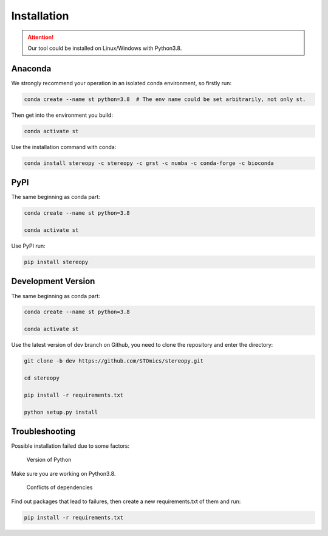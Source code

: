 Installation
============

.. attention::
    Our tool could be installed on Linux/Windows with Python3.8.

Anaconda
---------

We strongly recommend your operation in an isolated conda environment, so firstly run:

.. code-block:: 

    conda create --name st python=3.8  # The env name could be set arbitrarily, not only st.

Then get into the environment you build:

.. code-block:: 

    conda activate st

Use the installation command with conda:

.. code-block:: 

    conda install stereopy -c stereopy -c grst -c numba -c conda-forge -c bioconda

PyPI
----

The same beginning as conda part:

.. code-block:: 
    
    conda create --name st python=3.8

    conda activate st


Use PyPI run:

.. code-block:: 

    pip install stereopy

Development Version
--------------------

The same beginning as conda part:

.. code-block:: 

    conda create --name st python=3.8

    conda activate st


Use the latest version of dev branch on Github, you need to clone the repository and enter the directory: 

.. code-block:: 

    git clone -b dev https://github.com/STOmics/stereopy.git

    cd stereopy

    pip install -r requirements.txt

    python setup.py install


Troubleshooting 
----------------

Possible installation failed due to some factors:

    Version of Python

Make sure you are working on Python3.8.

    Conflicts of dependencies

Find out packages that lead to failures, then create a new requirements.txt of them and run:

.. code-block:: 

    pip install -r requirements.txt


